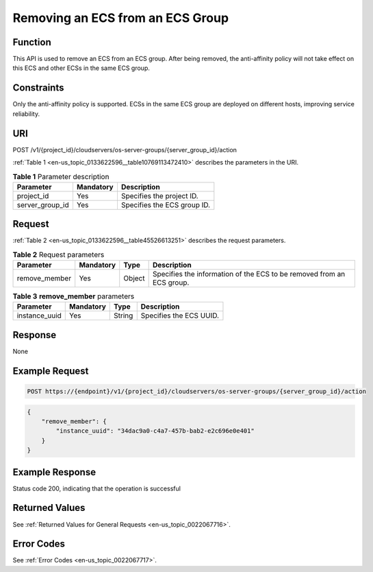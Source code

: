 .. _en-us_topic_0133622596:

Removing an ECS from an ECS Group
=================================

Function
--------

This API is used to remove an ECS from an ECS group. After being removed, the anti-affinity policy will not take effect on this ECS and other ECSs in the same ECS group.

Constraints
-----------

Only the anti-affinity policy is supported. ECSs in the same ECS group are deployed on different hosts, improving service reliability.

URI
---

POST /v1/{project_id}/cloudservers/os-server-groups/{server_group_id}/action

:ref:`Table 1 <en-us_topic_0133622596__table10769113472410>` describes the parameters in the URI.

.. _en-us_topic_0133622596__table10769113472410:

.. table:: **Table 1** Parameter description

   =============== ========= ===========================
   Parameter       Mandatory Description
   =============== ========= ===========================
   project_id      Yes       Specifies the project ID.
   server_group_id Yes       Specifies the ECS group ID.
   =============== ========= ===========================

Request
-------

:ref:`Table 2 <en-us_topic_0133622596__table45526613251>` describes the request parameters.

.. _en-us_topic_0133622596__table45526613251:

.. table:: **Table 2** Request parameters

   +---------------+-----------+--------+-----------------------------------------------------------------------+
   | Parameter     | Mandatory | Type   | Description                                                           |
   +===============+===========+========+=======================================================================+
   | remove_member | Yes       | Object | Specifies the information of the ECS to be removed from an ECS group. |
   +---------------+-----------+--------+-----------------------------------------------------------------------+

.. table:: **Table 3** **remove_member** parameters

   ============= ========= ====== =======================
   Parameter     Mandatory Type   Description
   ============= ========= ====== =======================
   instance_uuid Yes       String Specifies the ECS UUID.
   ============= ========= ====== =======================

Response
--------

None

Example Request
---------------

.. code-block::

   POST https://{endpoint}/v1/{project_id}/cloudservers/os-server-groups/{server_group_id}/action

.. code-block::

   {
       "remove_member": {
           "instance_uuid": "34dac9a0-c4a7-457b-bab2-e2c696e0e401"
       }
   }

Example Response
----------------

Status code 200, indicating that the operation is successful

Returned Values
---------------

See :ref:`Returned Values for General Requests <en-us_topic_0022067716>`.

Error Codes
-----------

See :ref:`Error Codes <en-us_topic_0022067717>`.
